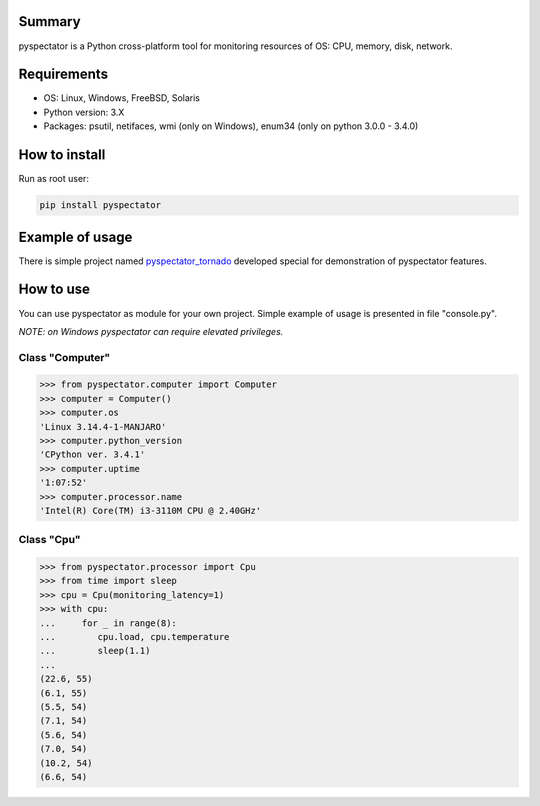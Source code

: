 .. image:: https://badge.waffle.io/uzumaxy/pyspectator.png?label=ready&title=Ready 
 :target: https://waffle.io/uzumaxy/pyspectator
 :alt: 'Stories in Ready'
=======
Summary
=======

pyspectator is a Python cross-platform tool for monitoring resources of OS: CPU, memory, disk, network.


============
Requirements
============

- OS: Linux, Windows, FreeBSD, Solaris
- Python version: 3.X
- Packages: psutil, netifaces, wmi (only on Windows), enum34 (only on python 3.0.0 - 3.4.0)

==============
How to install
==============

Run as root user:

.. code-block:: bash

    pip install pyspectator



================
Example of usage
================

There is simple project named `pyspectator_tornado <https://github.com/uzumaxy/pyspectator_tornado>`_
developed special for demonstration of pyspectator features.

.. image:: http://i.imgur.com/yUjNlyQ.png
    :target: http://i.imgur.com/LFMmfHu.png
    :alt: General information

.. image:: http://i.imgur.com/omNJhno.png
    :target: http://i.imgur.com/r0RuV2m.png
    :alt: CPU

.. image:: http://i.imgur.com/qc3NwBa.png
    :target: http://i.imgur.com/zA7mteS.png
    :alt: Disk devices

.. image:: http://i.imgur.com/Dugsnr6.png
    :target: http://i.imgur.com/rDadDzn.png
    :alt: Network



==========
How to use
==========

You can use pyspectator as module for your own project. Simple example of usage is presented in file "console.py".

*NOTE: on Windows pyspectator can require elevated privileges.*

Class "Computer"
----------------

.. code-block:: python

    >>> from pyspectator.computer import Computer
    >>> computer = Computer()
    >>> computer.os
    'Linux 3.14.4-1-MANJARO'
    >>> computer.python_version
    'CPython ver. 3.4.1'
    >>> computer.uptime
    '1:07:52'
    >>> computer.processor.name
    'Intel(R) Core(TM) i3-3110M CPU @ 2.40GHz'


Class "Cpu"
-----------


.. code-block:: python

    >>> from pyspectator.processor import Cpu
    >>> from time import sleep
    >>> cpu = Cpu(monitoring_latency=1)
    >>> with cpu:
    ...     for _ in range(8):
    ...        cpu.load, cpu.temperature
    ...        sleep(1.1)
    ...
    (22.6, 55)
    (6.1, 55)
    (5.5, 54)
    (7.1, 54)
    (5.6, 54)
    (7.0, 54)
    (10.2, 54)
    (6.6, 54)
